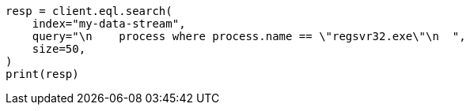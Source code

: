 // This file is autogenerated, DO NOT EDIT
// eql/eql.asciidoc:141

[source, python]
----
resp = client.eql.search(
    index="my-data-stream",
    query="\n    process where process.name == \"regsvr32.exe\"\n  ",
    size=50,
)
print(resp)
----
